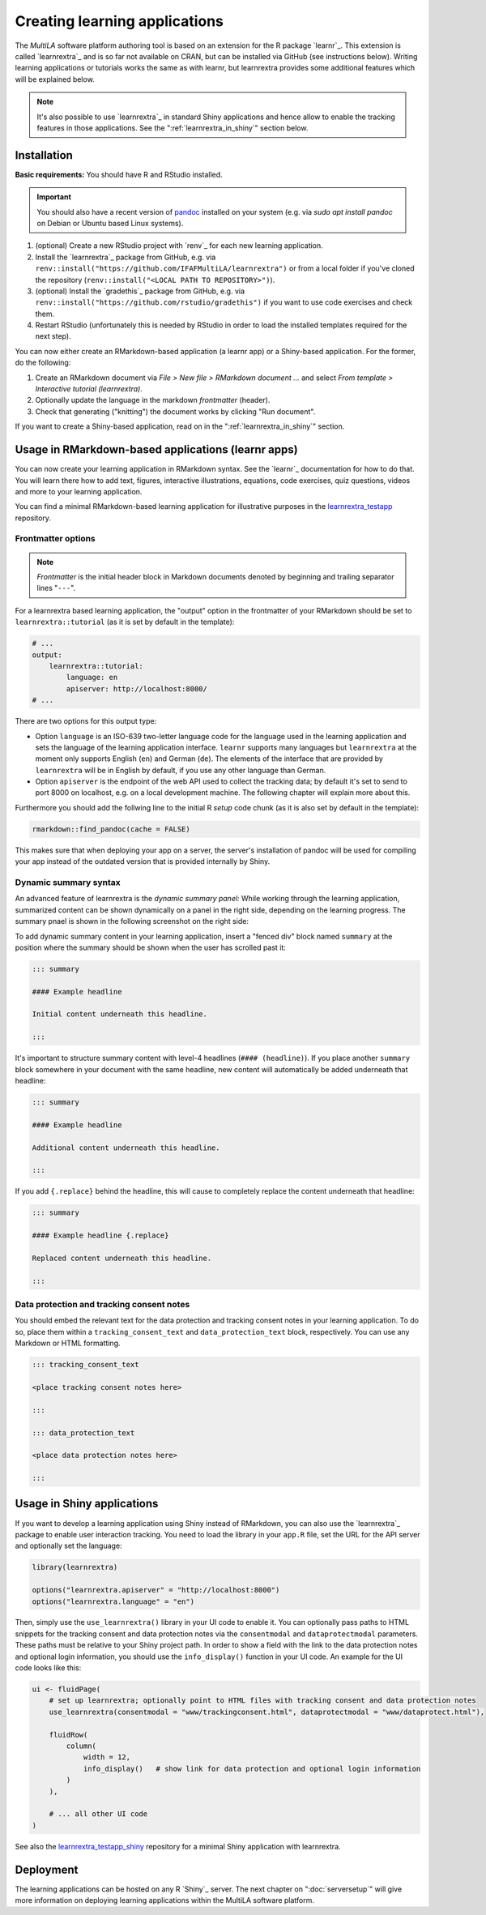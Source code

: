 .. _learning_apps:

Creating learning applications
==============================

The *MultiLA* software platform authoring tool is based on an extension for the R package `learnr`_. This extension is called `learnrextra`_ and is so far not available on CRAN, but can be installed via GitHub (see instructions below). Writing learning applications or tutorials works the same as with learnr, but learnrextra provides some additional features which will be explained below.

.. note::

    It's also possible to use `learnrextra`_ in standard Shiny applications and hence allow to enable the tracking features in those applications. See the ":ref:`learnrextra_in_shiny`" section below.

Installation
------------

**Basic requirements:** You should have R and RStudio installed.

.. important:: You should also have a recent version of `pandoc <https://pandoc.org/>`_ installed on your system (e.g. via `sudo apt install pandoc` on Debian or Ubuntu based Linux systems).

1. (optional) Create a new RStudio project with `renv`_ for each new learning application.
2. Install the `learnrextra`_ package from GitHub, e.g. via ``renv::install("https://github.com/IFAFMultiLA/learnrextra")`` or from a local folder if you've cloned the repository (``renv::install("<LOCAL PATH TO REPOSITORY>")``).
3. (optional) Install the `gradethis`_ package from GitHub, e.g. via ``renv::install("https://github.com/rstudio/gradethis")`` if you want to use code exercises and check them.
4. Restart RStudio (unfortunately this is needed by RStudio in order to load the installed templates required for the next step).

You can now either create an RMarkdown-based application (a learnr app) or a Shiny-based application. For the former, do the following:

1. Create an RMarkdown document via *File > New file > RMarkdown document ...* and select *From template > Interactive tutorial (learnrextra)*.
2. Optionally update the language in the markdown *frontmatter* (header).
3. Check that generating ("knitting") the document works by clicking "Run document".

If you want to create a Shiny-based application, read on in the ":ref:`learnrextra_in_shiny`" section.

Usage in RMarkdown-based applications (learnr apps)
---------------------------------------------------

You can now create your learning application in RMarkdown syntax. See the `learnr`_ documentation for how to do that. You will learn there how to add text, figures, interactive illustrations, equations, code exercises, quiz questions, videos and more to your learning application.

You can find a minimal RMarkdown-based learning application for illustrative purposes in the `learnrextra_testapp <https://github.com/IFAFMultiLA/learnrextra_testapp>`_ repository.

.. _learning_apps_frontmatter:

Frontmatter options
^^^^^^^^^^^^^^^^^^^

.. note:: *Frontmatter* is the initial header block in Markdown documents denoted by beginning and trailing separator lines "``---``".

For a learnrextra based learning application, the "output" option in the frontmatter of your RMarkdown should be set to ``learnrextra::tutorial`` (as it is set by default in the template):

.. code-block:: yaml

    # ...
    output:
        learnrextra::tutorial:
            language: en
            apiserver: http://localhost:8000/
    # ...

There are two options for this output type:

- Option ``language`` is an ISO-639 two-letter language code for the language used in the learning application and sets the language of the learning application interface. ``learnr`` supports many languages but ``learnrextra`` at the moment only supports English (``en``) and German (``de``). The elements of the interface that are provided by ``learnrextra`` will be in English by default, if you use any other language than German.
- Option ``apiserver`` is the endpoint of the web API used to collect the tracking data; by default it's set to send to port 8000 on localhost, e.g. on a local development machine. The following chapter will explain more about this.

Furthermore you should add the follwing line to the initial R *setup* code chunk (as it is also set by default in the template):

.. code-block:: r

    rmarkdown::find_pandoc(cache = FALSE)

This makes sure that when deploying your app on a server, the server's installation of pandoc will be used for compiling your app instead of the outdated version that is provided internally by Shiny.

Dynamic summary syntax
^^^^^^^^^^^^^^^^^^^^^^

An advanced feature of learnrextra is the *dynamic summary panel:* While working through the learning application, summarized content can be shown dynamically on a panel in the right side, depending on the learning progress. The summary pnael is shown in the following screenshot on the right side:

.. image:: img/learningapp_summary.png
    :align: center
    :width: 100%

To add dynamic summary content in your learning application, insert a "fenced div" block named ``summary`` at the position where the summary should be shown when the user has scrolled past it:

.. code-block:: markdown

    ::: summary

    #### Example headline

    Initial content underneath this headline.

    :::

It's important to structure summary content with level-4 headlines (``#### (headline)``). If you place another ``summary`` block somewhere in your document with the same headline, new content will automatically be added underneath that headline:


.. code-block:: markdown

    ::: summary

    #### Example headline

    Additional content underneath this headline.

    :::

If you add ``{.replace}`` behind the headline, this will cause to completely replace the content underneath that headline:

.. code-block:: markdown

    ::: summary

    #### Example headline {.replace}

    Replaced content underneath this headline.

    :::

.. _embed_dataprotection_trackingconsent:

Data protection and tracking consent notes
^^^^^^^^^^^^^^^^^^^^^^^^^^^^^^^^^^^^^^^^^^

You should embed the relevant text for the data protection and tracking consent notes in your learning application. To do so, place them within a ``tracking_consent_text`` and ``data_protection_text`` block, respectively. You can use any Markdown or HTML formatting.

.. code-block:: markdown

    ::: tracking_consent_text

    <place tracking consent notes here>

    :::

    ::: data_protection_text

    <place data protection notes here>

    :::


.. _learnrextra_in_shiny:

Usage in Shiny applications
---------------------------

If you want to develop a learning application using Shiny instead of RMarkdown, you can also use the `learnrextra`_ package to enable user interaction tracking. You need to load the library in your ``app.R`` file, set the URL for the API server and optionally set the language:

.. code-block:: r

    library(learnrextra)

    options("learnrextra.apiserver" = "http://localhost:8000")
    options("learnrextra.language" = "en")

Then, simply use the ``use_learnrextra()`` library in your UI code to enable it. You can optionally pass paths to HTML snippets for the tracking consent and data protection notes via the ``consentmodal`` and ``dataprotectmodal`` parameters. These paths must be relative to your Shiny project path. In order to show a field with the link to the data protection notes and optional login information, you should use the ``info_display()`` function in your UI code. An example for the UI code looks like this:

.. code-block:: r

    ui <- fluidPage(
        # set up learnrextra; optionally point to HTML files with tracking consent and data protection notes
        use_learnrextra(consentmodal = "www/trackingconsent.html", dataprotectmodal = "www/dataprotect.html"),

        fluidRow(
            column(
                width = 12,
                info_display()   # show link for data protection and optional login information
            )
        ),

        # ... all other UI code
    )


See also the `learnrextra_testapp_shiny <https://github.com/IFAFMultiLA/learnrextra_testapp_shiny>`_ repository for a minimal Shiny application with learnrextra.


Deployment
----------

The learning applications can be hosted on any R `Shiny`_ server. The next chapter on ":doc:`serversetup`" will give more information on deploying learning applications within the MultiLA software platform.
